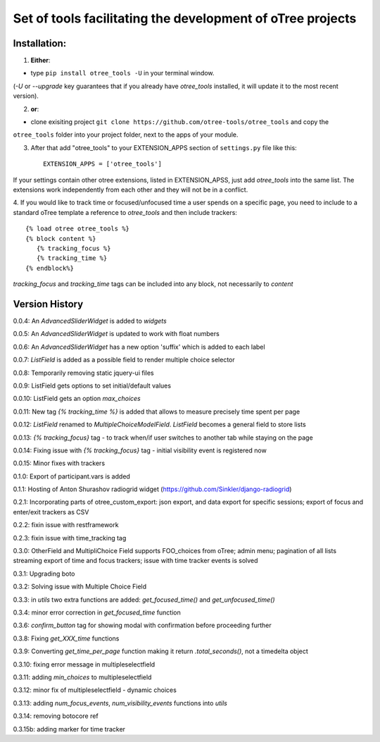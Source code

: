 ========================================================================
Set of tools facilitating the development of oTree projects
========================================================================


Installation:
***************
1. **Either**:

- type ``pip install otree_tools -U`` in your terminal window.
(`-U` or `--upgrade` key guarantees that if you already have `otree_tools` installed, it will update it to the most
recent version).


2. **or**:

-  clone exisiting project ``git clone https://github.com/otree-tools/otree_tools`` and copy the
``otree_tools`` folder into your project folder, next to the apps of your module.

3. After that add "otree_tools" to your EXTENSION_APPS section of ``settings.py`` file like this::

    EXTENSION_APPS = ['otree_tools']

If your settings contain other otree extensions, listed in EXTENSION_APSS, just add `otree_tools` into the same list.
The extensions work independently from each other and they will not be in a conflict.

4. If you would like to track time or focused/unfocused time a user spends on a specific page, you need to include
to a standard oTree template a reference to `otree_tools` and then include trackers::

     {% load otree otree_tools %}
     {% block content %}
        {% tracking_focus %}
        {% tracking_time %}
     {% endblock%}

`tracking_focus` and `tracking_time` tags can be included into any block, not necessarily to `content`

Version History
***************

0.0.4: An `AdvancedSliderWidget` is added to `widgets`

0.0.5: An `AdvancedSliderWidget` is updated to work with float numbers

0.0.6: An `AdvancedSliderWidget` has a new option 'suffix' which is added to each label

0.0.7: `ListField` is added as a possible field to render multiple choice selector

0.0.8: Temporarily removing static jquery-ui files

0.0.9: ListField gets options to set initial/default values

0.0.10: ListField gets an option  `max_choices`

0.0.11: New tag `{% tracking_time %}` is added that allows to measure precisely time spent per page

0.0.12: `ListField` renamed to `MultipleChoiceModelField`. `ListField` becomes a general field to store lists

0.0.13: `{% tracking_focus}` tag - to track when/if user switches to another tab while staying on the page

0.0.14: Fixing issue with `{% tracking_focus}` tag - initial visibility event is registered now

0.0.15: Minor fixes with trackers

0.1.0: Export of participant.vars is added

0.1.1: Hosting of Anton Shurashov radiogrid widget (https://github.com/Sinkler/django-radiogrid)

0.2.1: Incorporating parts of otree_custom_export: json export, and data export for specific sessions; export of focus and
enter/exit trackers as CSV

0.2.2: fixin issue with restframework

0.2.3: fixin issue with time_tracking tag

0.3.0: OtherField and MultipliChoice Field supports FOO_choices from oTree; admin menu; pagination of all lists
streaming export of time and focus trackers; issue with time tracker events is solved

0.3.1: Upgrading boto

0.3.2: Solving issue with Multiple Choice Field

0.3.3: in `utils` two extra functions are added: `get_focused_time()` and `get_unfocused_time()`

0.3.4: minor error correction in `get_focused_time` function

0.3.6: `confirm_button` tag for showing modal with confirmation before proceeding further

0.3.8: Fixing `get_XXX_time` functions

0.3.9: Converting `get_time_per_page` function making it return `.total_seconds()`, not a timedelta object

0.3.10: fixing error message in multipleselectfield

0.3.11: adding `min_choices` to multipleselectfield

0.3.12: minor fix of multipleselectfield - dynamic choices

0.3.13: adding `num_focus_events`, `num_visibility_events` functions into `utils`

0.3.14: removing botocore ref

0.3.15b: adding marker for time tracker